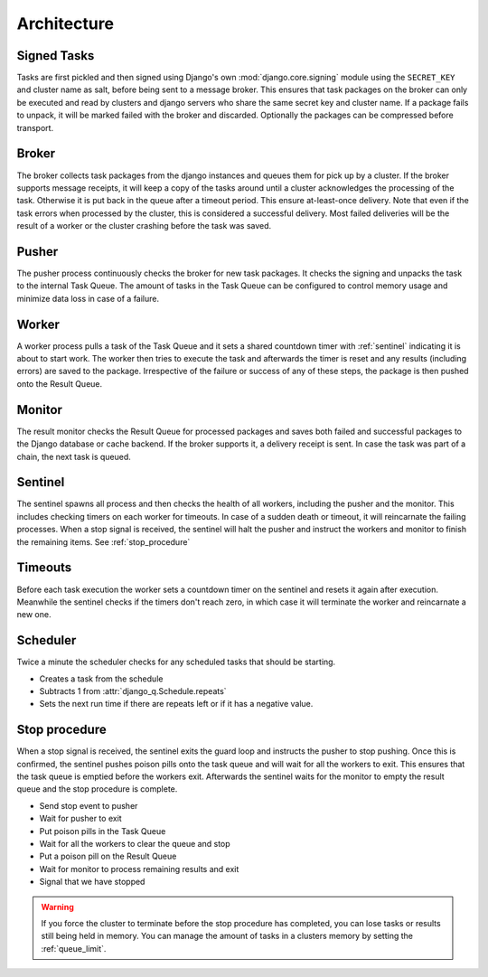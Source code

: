 Architecture
------------

.. image:: _static/cluster.png
   :alt: Django Q schema


Signed Tasks
""""""""""""

Tasks are first pickled and then signed using Django's own :mod:`django.core.signing` module using the ``SECRET_KEY`` and cluster name as salt, before being sent to a message broker. This ensures that task
packages on the broker can only be executed and read by clusters
and django servers who share the same secret key and cluster name.
If a package fails to unpack, it will be marked failed with the broker and discarded.
Optionally the packages can be compressed before transport.

Broker
""""""

The broker collects task packages from the django instances and queues them for pick up by a cluster.
If the broker supports message receipts, it will keep a copy of the tasks around until a cluster acknowledges the processing of the task.
Otherwise it is put back in the queue after a timeout period. This ensure at-least-once delivery.
Note that even if the task errors when processed by the cluster, this is considered a successful delivery.
Most failed deliveries will be the result of a worker or the cluster crashing before the task was saved.

Pusher
""""""

The pusher process continuously checks the broker for new task
packages. It checks the signing and unpacks the task to the internal Task Queue.
The amount of tasks in the Task Queue can be configured to control memory usage and minimize data loss in case of a failure.

Worker
""""""

A worker process pulls a task of the Task Queue and it sets a shared countdown timer with :ref:`sentinel` indicating it is about to start work.
The worker then tries to execute the task and afterwards the timer is reset and any results (including errors) are saved to the package.
Irrespective of the failure or success of any of these steps, the package is then pushed onto the Result Queue.

Monitor
"""""""

The result monitor checks the Result Queue for processed packages and
saves both failed and successful packages to the Django database or cache backend.
If the broker supports it, a delivery receipt is sent.
In case the task was part of a chain, the next task is queued.

.. _sentinel:

Sentinel
""""""""

The sentinel spawns all process and then checks the health of all
workers, including the pusher and the monitor. This includes checking timers on each worker for timeouts.
In case of a sudden death or timeout, it will reincarnate the failing processes. When a stop signal is received, the sentinel will halt the
pusher and instruct the workers and monitor to finish the remaining items. See :ref:`stop_procedure`

Timeouts
""""""""
Before each task execution the worker sets a countdown timer on the sentinel and resets it again after execution.
Meanwhile the sentinel checks if the timers don't reach zero, in which case it will terminate the worker and reincarnate a new one.

Scheduler
"""""""""
Twice a minute the scheduler checks for any scheduled tasks that should be starting.

- Creates a task from the schedule
- Subtracts 1 from :attr:`django_q.Schedule.repeats`
- Sets the next run time if there are repeats left or if it has a negative value.

.. _stop_procedure:

Stop procedure
""""""""""""""

When a stop signal is received, the sentinel exits the guard loop and instructs the pusher to stop pushing.
Once this is confirmed, the sentinel pushes poison pills onto the task queue and will wait for all the workers to exit.
This ensures that the task queue is emptied before the workers exit.
Afterwards the sentinel waits for the monitor to empty the result queue and the stop procedure is complete.

- Send stop event to pusher
- Wait for pusher to exit
- Put poison pills in the Task Queue
- Wait for all the workers to clear the queue and stop
- Put a poison pill on the Result Queue
- Wait for monitor to process remaining results and exit
- Signal that we have stopped

.. warning::
    If you force the cluster to terminate before the stop procedure has completed, you can lose tasks or results still being held in memory.
    You can manage the amount of tasks in a clusters memory by setting the :ref:`queue_limit`.
